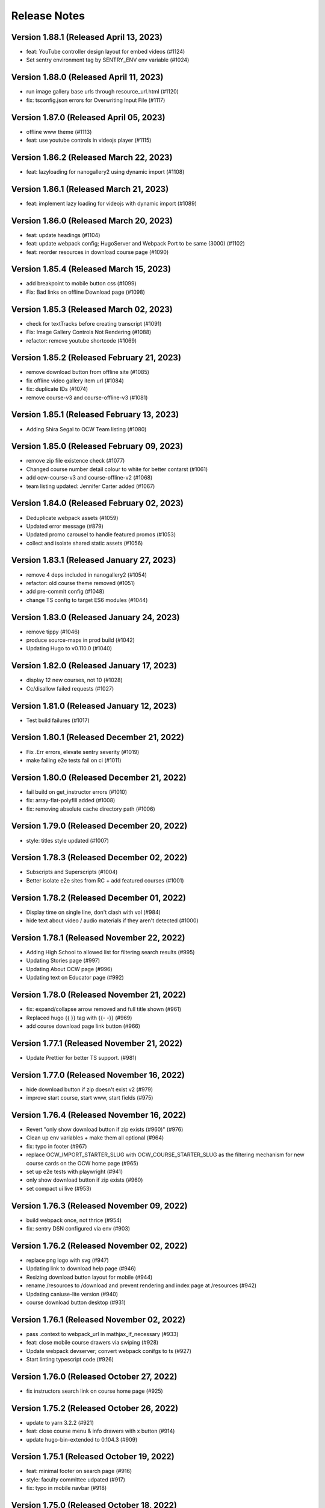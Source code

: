 Release Notes
=============

Version 1.88.1 (Released April 13, 2023)
--------------

- feat: YouTube controller design layout for embed videos (#1124)
- Set sentry environment tag by SENTRY_ENV env variable (#1024)

Version 1.88.0 (Released April 11, 2023)
--------------

- run image gallery base urls through resource_url.html (#1120)
- fix: tsconfig.json errors for Overwriting Input File (#1117)

Version 1.87.0 (Released April 05, 2023)
--------------

- offline www theme (#1113)
- feat: use youtube controls in videojs player (#1115)

Version 1.86.2 (Released March 22, 2023)
--------------

- feat: lazyloading for nanogallery2 using dynamic import (#1108)

Version 1.86.1 (Released March 21, 2023)
--------------

- feat: implement lazy loading for videojs with dynamic import (#1089)

Version 1.86.0 (Released March 20, 2023)
--------------

- feat: update headings (#1104)
- feat: update webpack config; HugoServer and Webpack Port to be same (3000) (#1102)
- feat: reorder resources in download course page (#1090)

Version 1.85.4 (Released March 15, 2023)
--------------

- add breakpoint to mobile button css (#1099)
- Fix: Bad links on offline Download page (#1098)

Version 1.85.3 (Released March 02, 2023)
--------------

- check for textTracks before creating transcript (#1091)
- Fix: Image Gallery Controls Not Rendering (#1088)
- refactor: remove youtube shortcode (#1069)

Version 1.85.2 (Released February 21, 2023)
--------------

- remove download button from offline site (#1085)
- fix offline video gallery item url (#1084)
- fix: duplicate IDs (#1074)
- remove course-v3 and course-offline-v3 (#1081)

Version 1.85.1 (Released February 13, 2023)
--------------

- Adding Shira Segal to OCW Team listing (#1080)

Version 1.85.0 (Released February 09, 2023)
--------------

- remove zip file existence check (#1077)
- Changed course number detail colour to white for better contarst (#1061)
- add ocw-course-v3 and course-offline-v2 (#1068)
- team listing updated: Jennifer Carter added (#1067)

Version 1.84.0 (Released February 02, 2023)
--------------

- Deduplicate webpack assets (#1059)
- Updated error message (#879)
- Updated promo carousel to handle featured promos (#1053)
- collect and isolate shared static assets (#1056)

Version 1.83.1 (Released January 27, 2023)
--------------

- remove 4 deps included in nanogallery2 (#1054)
- refactor: old course theme removed (#1051)
- add pre-commit config (#1048)
- change TS config to target ES6 modules (#1044)

Version 1.83.0 (Released January 24, 2023)
--------------

- remove tippy (#1046)
- produce source-maps in prod build (#1042)
- Updating Hugo to v0.110.0 (#1040)

Version 1.82.0 (Released January 17, 2023)
--------------

- display 12 new courses, not 10 (#1028)
- Cc/disallow failed requests (#1027)

Version 1.81.0 (Released January 12, 2023)
--------------

- Test build failures (#1017)

Version 1.80.1 (Released December 21, 2022)
--------------

- Fix .Err errors, elevate sentry severity (#1019)
- make failing e2e tests fail on ci (#1011)

Version 1.80.0 (Released December 21, 2022)
--------------

- fail build on get_instructor errors (#1010)
- fix: array-flat-polyfill added (#1008)
- fix: removing absolute cache directory path (#1006)

Version 1.79.0 (Released December 20, 2022)
--------------

- style: titles style updated (#1007)

Version 1.78.3 (Released December 02, 2022)
--------------

- Subscripts and Superscripts (#1004)
- Better isolate e2e sites from RC + add featured courses (#1001)

Version 1.78.2 (Released December 01, 2022)
--------------

- Display time on single line, don't clash with vol (#984)
- hide text about video / audio materials if they aren't detected (#1000)

Version 1.78.1 (Released November 22, 2022)
--------------

- Adding High School to allowed list for filtering search results (#995)
- Updating Stories page (#997)
- Updating About OCW page (#996)
- Updating text on Educator page (#992)

Version 1.78.0 (Released November 21, 2022)
--------------

- fix: expand/collapse arrow removed and full title shown (#961)
- Replaced hugo {{ }} tag with {{- -}} (#969)
- add course download page link button (#966)

Version 1.77.1 (Released November 21, 2022)
--------------

- Update Prettier for better TS support. (#981)

Version 1.77.0 (Released November 16, 2022)
--------------

- hide download button if zip doesn't exist v2 (#979)
- improve start course, start www, start fields (#975)

Version 1.76.4 (Released November 16, 2022)
--------------

- Revert "only show download button if zip exists (#960)" (#976)
- Clean up env variables + make them all optional (#964)
- fix: typo in footer (#967)
- replace OCW_IMPORT_STARTER_SLUG with OCW_COURSE_STARTER_SLUG as the filtering mechanism for new course cards on the OCW home page (#965)
- set up e2e tests with playwright (#941)
- only show download button if zip exists (#960)
- set compact ui live (#953)

Version 1.76.3 (Released November 09, 2022)
--------------

- build webpack once, not thrice (#954)
- fix: sentry DSN configured via env (#903)

Version 1.76.2 (Released November 02, 2022)
--------------

- replace png logo with svg (#947)
- Updating link to download help page (#946)
- Resizing download button layout for mobile (#944)
- rename /resources to /download and prevent rendering and index page at /resources (#942)
- Updating caniuse-lite version (#940)
- course download button desktop (#931)

Version 1.76.1 (Released November 02, 2022)
--------------

- pass .context to webpack_url in mathjax_if_necessary (#933)
- feat: close mobile course drawers via swiping (#928)
- Update webpack devserver; convert webpack conifgs to ts (#927)
- Start linting typescript code (#926)

Version 1.76.0 (Released October 27, 2022)
--------------

- fix instructors search link on course home page (#925)

Version 1.75.2 (Released October 26, 2022)
--------------

- update to yarn 3.2.2 (#921)
- feat: close course menu & info drawers with x button (#914)
- update hugo-bin-extended to 0.104.3 (#909)

Version 1.75.1 (Released October 19, 2022)
--------------

- feat: minimal footer on search page (#916)
- style: faculty committee udpated (#917)
- fix: typo in mobile navbar (#918)

Version 1.75.0 (Released October 18, 2022)
--------------

- fix: max-width for drawers (#911)
- Log release version in sentry errors (#907)

Version 1.74.1 (Released October 13, 2022)
--------------

- only load mathjax if necessary (#906)
- fix: inconsistent video player styling (#902)

Version 1.74.0 (Released October 12, 2022)
--------------

- style: max width for video player section (#898)
- style: "show course info" button replaced with an icon (#872)

Version 1.73.4 (Released October 07, 2022)
--------------

- Responsive tables for course-v2 (#894)
- feat: compact footer (#868)
- style: menu button & more info link mobile design (#885)
- fix: removed css for specific screen sizes (#889)
- show more / show less for course description (#876)

Version 1.73.3 (Released October 06, 2022)
--------------

- fix: leading new lines removed from link (#878)

Version 1.73.2 (Released October 05, 2022)
--------------

- Fix table code erroring on non-table pages (#887)

Version 1.73.1 (Released October 04, 2022)
--------------

- update course-search-utils (#842)

Version 1.73.0 (Released October 03, 2022)
--------------

- revert image context change (#883)

Version 1.72.1 (Released September 29, 2022)
--------------

- fix give now link (#871)
- Fix table renders for course-v1 when table width is greater then main-content width (#844)
- bootstrap col restored (#866)

Version 1.72.0 (Released September 27, 2022)
--------------

- add webpack bundle analyzer (#855)
- rework video_embed to properly generate links to video pages offline (#859)
- metadata tags added for sharing on Facebook (#823)
- fix: new line removed (#858)
- expand parent nav item when selected (#857)

Version 1.71.0 (Released September 22, 2022)
--------------

- online / offline detection in offline course sites (#850)
- collapse facets and move department to top (#851)

Version 1.70.0 (Released September 20, 2022)
--------------

- don't use partialCached on course_banner.html to ensure relative links in the offline theme are correct on every page (#841)
- create a new partial for rendering links that renders a span instead if a link or name isn't specified, then use that partial everywhere search links are rendered, then override get_search_url.html to return nothing (#839)
- fixed responsive in tables (#837)

Version 1.69.0 (Released September 08, 2022)
--------------

- offline course site theme (#832)
- sidebar and image section height and width styling (#814)
- adding check to other actions aswell (#834)
- Addeded command to continue on failure (#833)
- fixed nav items (#826)
- updated headers (#794)
- added topics partial to course-v2-home to render topics in a hierarchy  (#818)

Version 1.68.0 (Released August 23, 2022)
--------------

- Netlify deployment: www, course, course-v2 comment (#824)
- added safeguard for course description (#816)
- updated about page MIT staff (#819)
- build and deploy course v2 on netlify (#809)

Version 1.67.1 (Released August 10, 2022)
--------------

- fix hot reload in dev (#807)
- feat: compact design (#784)

Version 1.67.0 (Released August 04, 2022)
--------------

- upgraded webpack (#787)

Version 1.66.0 (Released July 25, 2022)
--------------

- fix mathjax url on course home pages (#797)

Version 1.65.1 (Released July 14, 2022)
--------------

- added code to maintain order of list (#783)
- fixed issue with lighthouse (#785)

Version 1.65.0 (Released July 13, 2022)
--------------

- use course-search-utils query generation (#781)
- replace pdf.js with pdfobject (#780)

Version 1.64.1 (Released July 11, 2022)
--------------

- course resources revisions (#777)

Version 1.64.0 (Released July 07, 2022)
--------------

- fix: import order of videojs-youtube sorted (#776)
- added deploy configurations for testing (#768)

Version 1.63.0 (Released July 05, 2022)
--------------

- prefix the canonical url with the sitemap domain (#773)
- Added theme for resource list (#775)
- search API error handling improved (#761)
- feat: lists of course resources grouped by learning resource types (#753)
- specify the canonical url with a value of .Permalink (#767)
- Added download button to control bar (#732)

Version 1.62.0 (Released June 23, 2022)
--------------

- update default URLs to match new scheme (#741)
- fix: overlapping timecode (#759)
- course card line clamp (#754)
- getJSON replaced with resources.GetRemote (#734)

Version 1.61.1 (Released June 22, 2022)
--------------

- If this is the home page, try getting the course level metadata description (#756)
- added styles to fix title overlap (#743)
- fix: videojs-youtube lib included in inside document.ready function (#728)
- fix: catching exception while fetching PDF (#733)
- make level array (#744)

Version 1.61.0 (Released June 15, 2022)
--------------

- fix resource filter (#747)
- Removes alt text (#727)

Version 1.60.1 (Released June 13, 2022)
--------------

- hide layout buttons (#742)
- updated 404 page (#716)
- fixed formatting (#722)
- use new search metadata fields (#726)
- Fix video transcripts RESOURCE_BASE_URL (#735)
- video player design update (#678)
- compact search view (#730)

Version 1.60.0 (Released June 09, 2022)
--------------

- Added setting button to control bar (#709)
- fix: course list order maintained (#721)
- resources layout moved to base theme from courses (#713)

Version 1.59.0 (Released June 02, 2022)
--------------

- also trim the baseurl before comparison (#719)
- trim slash prefix from path before comparison (#712)
- strip the base url when comparing path with disallowed urls (#710)
- source resource descriptions from markdown body (#707)
- removed header and added required css to style tag (#690)
- create lists of disallowed URLs for the base and www sitemaps (#698)

Version 1.58.0 (Released May 25, 2022)
--------------

- update theme to use url_path (#700)
- remove the old coursemedia hack (#688)

Version 1.57.0 (Released May 16, 2022)
--------------

- update node version (#685)

Version 1.56.0 (Released May 16, 2022)
--------------

- move resource shortcode (and the shortcodes it calls) to the base theme (#692)

Version 1.55.1 (Released May 16, 2022)
--------------

- make sure base_url is not blank before writing a sitemap into the index (#687)
- feat: error handling for localstorage (#664)

Version 1.55.0 (Released May 12, 2022)
--------------

- replace uses of Page.URL with Page.RelPermalink (#681)
- fix sitemaps (#679)
- removes give now text from www homepage (#675)
- add single template for subfields (#677)
- write fully qualified urls into course sitemap (#674)
- add fields theme (#670)

Version 1.54.0 (Released May 04, 2022)
--------------

- sanitize facets (#668)
- update course search utils (#667)

Version 1.53.1 (Released May 03, 2022)
--------------

- feat: error handling in search API (#662)

Version 1.53.0 (Released April 27, 2022)
--------------

- fix: change in jquery ready handler (#655)
- increase resource title priority (#656)

Version 1.52.4 (Released April 25, 2022)
--------------

- fix: jsonifying instructor fields in layout (#652)
- updated directory for testimonials to stories (#653)

Version 1.52.3 (Released April 20, 2022)
--------------

- Fixed pages theme (#621)

Version 1.52.2 (Released April 19, 2022)
--------------

- referring url added in contact form (#641)
- updated sponsor image (#627)
- updated theme name (#629)
- fix: h4 fontsize overridden and made smaller than h3 (#635)

Version 1.52.1 (Released April 14, 2022)
--------------

- Fixed newsletter and contact (#628)
- Added standalone 404 page (#612)

Version 1.52.0 (Released April 12, 2022)
--------------

- new course carusel fix (#638)
- use static api for new courses (#630)
- fix: typo in Elizabeth DeRienzo's name (#622)

Version 1.51.2 (Released April 07, 2022)
--------------

- educator page updates (#616)

Version 1.51.1 (Released April 06, 2022)
--------------

- fix: browse course material button styling (#611)
- Updated about page text and images (#567)
- anchor tag in toggle/collapse replaced with div (#609)
- Giving Section text updated (#607)
- sponsor logos updated (#595)
- added check to fix issue (#610)
- get started link conditionally updated (#600)

Version 1.51.0 (Released April 06, 2022)
--------------

- Fix mobile style for featured carousel (#602)
- Show featured course list in each collection if it exists (#587)
- added footer to missing pages and updated styles (#585)

Version 1.50.0 (Released April 04, 2022)
--------------

- fix: testimonials images should squish (#596)
- removed custom override for appzi (#594)

Version 1.49.1 (Released March 31, 2022)
--------------

- fix: open learning button redirection (#588)

Version 1.49.0 (Released March 30, 2022)
--------------

- fix for videos with start time but not end time (#581)
- feat: featured courses (#566)

Version 1.48.2 (Released March 30, 2022)
--------------

- Styling for course collections (#575)
- Added a bit more space to handle double/triple line titles (#578)

Version 1.48.1 (Released March 30, 2022)
--------------

- fixed extar tab in course collection (#576)
- fix: video tab section toggle  (#562)
- Revert "ab/styling-for-course-collections-and-lists"
- ab/styling-for-course-collections-and-lists
- Fix testimonial carousel (#570)
- fixed styling issues for appzi feedback button (#565)
- Updated course collection dashboard to link to course lists (#555)

Version 1.48.0 (Released March 29, 2022)
--------------

- Add cover image to collection page (#553)
- add start and end to videos (#560)
- fix: embeded video downlaod (#556)
- upgrade course-search-utils, fix a bunch of nested imports

Version 1.47.2 (Released March 25, 2022)
--------------

- search styling v3 (#550)

Version 1.47.1 (Released March 24, 2022)
--------------

- remove ts-nocheck on two files

Version 1.47.0 (Released March 24, 2022)
--------------

- more search css changes (#545)
- feat: support links in resource (image) short codes (#538)
- add support for rendering course collections
- Updated the about page text (#522)
- search css changes (#531)
- fix: give now button css (#535)
- revert: PR 388 | instructor insights images scaling (#528)

Version 1.46.2 (Released March 21, 2022)
--------------

- fix: cleaning font-sizes, replacing px with rem (#474)
- update display of course collection to match latest designs
- add topic to resource search (#516)
- Added CoPresent icon from google material design (#512)

Version 1.46.1 (Released March 17, 2022)
--------------

- Added shortcode for underline (#514)

Version 1.46.0 (Released March 14, 2022)
--------------

- display &nbsp in quotes correctly (#513)
- remove description from video-gallery partial (#509)
- Better search results for course numbers (#508)
- update code block style

Version 1.45.0 (Released March 09, 2022)
--------------

- feat: Home SEO (#493)
- fix: style added for code elements (#471)
- fixed typo (#503)

Version 1.44.0 (Released March 07, 2022)
--------------

- Added course collection filter based on Title (#487)

Version 1.43.1 (Released March 03, 2022)
--------------

- CSS fix for errant empty paragraphs in table cells
- removed paddings (#492)
- fixed home page style leaking into footer (#488)

Version 1.43.0 (Released March 02, 2022)
--------------

- return relative url for course images (#478)
- add video thumbnail (#475)
- change resource_link to be a markdown based shortcode (#485)
- fixed spacing issue with h3 (#482)
- added optional and related resources tab (#457)
- fix: about page button links updated (#451)
- fix: removing extra whitespace in sub and sup shortcodes (#481)

Version 1.42.3 (Released February 28, 2022)
--------------

- added footer to pages template (#467)
- completed base footer design (#456)
- fixed page title caching (#468)
- fixed css
- moved resource link to base theme (#473)

Version 1.42.2 (Released February 25, 2022)
--------------

- fix: style of h3 in td, name of an id changed (#452)
- fixed video urls not linking to archive.org (#445)
- fix: moving logo from course static to base static (#442)

Version 1.42.1 (Released February 18, 2022)
--------------

- fixed resource toggling issue (#438)
- added optional anchor id to resource link (#444)
- Minor readme updates (#358)
- removed focus casuing the page to scoll down (#439)
- scoped css to prevent side-effects (#440)

Version 1.42.0 (Released February 14, 2022)
--------------

- pass what's passed into `resource_file.html` through `resource_url.html` to either make it root relative or prefix with `RESOURCE_BASE_URL` (#434)
- added course info button to tab order (#425)
- fixed bug with boldsymbol not rendering (#431)
- add resource collection rendering support
- added search icon to base theme (#410)
- fix: some margin botton added below course description (#427)

Version 1.41.0 (Released February 11, 2022)
--------------

- add simple subscript, superscript shortcodes (#422)
- Add course collection partial (#411)
- fix: increased value for expand widget for course image description (#407)
- fixed  typo which is causing link to be broken (#423)
- accessibility: home page (#416)
- accessibility: about page (#417)

Version 1.40.0 (Released February 08, 2022)
--------------

- updated footer
- added section to course theme
- add a data template for creating a course content map
- fix: alt text removed for lecture videos (#408)
- fix: accessibility fixes (#389)
- add UI for rendering course collections
- added basic newsletter page
- fix: instructor insights images scaled up (#388)
- fix small oversight on typescript change
- fix some more type issues, upgrade course-search-utils
- fix handling of role="search"
- fix usage of aria-live on the search page
- slugify text before using it as an ID

Version 1.39.1 (Released February 07, 2022)
--------------

- populate resource title
- fix: sanity check for Learning Resource Types (#377)
- removed coming soon class
- fix: carousel height and thumb swipe fixed (#368)
- feat: expand/collapse in document title (#364)
- updated help and faq link
- updated header link
- fix: adding data attributes to carousel (#365)
- added aspect ratio to class
- fix: horizontal scroll bar on topics in drawer (#337)
- fix: resource type hidden when count 0 (#362)
- feat: contact page (#353)
- remove trailing slash from match

Version 1.39.0 (Released January 21, 2022)
--------------

- output githash to base-theme/dist/static (#355)
- add optional colspan and rowspan attributes to tdopen / thopen shortcodes (#348)
- feat: expand/collapse enhancement (#330)
- fix: updating css for about and educator page (#332)
- switch to building the JS files with Typescript
- add course image to the coursedata.json template
- fix: placing mp_logo in static images of course theme
- fix: removing font-size for h2 tag

Version 1.38.3 (Released January 11, 2022)
--------------

- json data pages
- fixed issue regarding box overflow

Version 1.38.2 (Released January 07, 2022)
--------------

- replaced span with h1 tag and fixed contrast issue

Version 1.38.1 (Released January 05, 2022)
--------------

- fix: subnav scroll going a bit down
- adding href for about page
- adding search link for course theme
- feat: menu for mobile devices
- fix: showing navbrand while scrolling
- fixing linting issues
- changes in design
- feat: highlight subnav items as user scrolls
- changes to cater about page and few other css changes
- importing about css file
- fixing linting issues
- font adjusted, last section changed, all images added
- fix: adding missing space
- fix: removing semicolons for linting check
- navbar working, css reduced, global fonts used, mobile optimized
- navabr adjusted
- navbar colors and links
- feat: main page done except few little things
- feat: educator page in progress

Version 1.38.0 (Released January 04, 2022)
--------------

- fix instructors error take 2
- fix instructors
- About Us Page (#303)
- add course_data.json

Version 1.37.0 (Released December 20, 2021)
--------------

- multiple choice
- Fix MathJax Javascript URL (#299)

Version 1.36.0 (Released December 15, 2021)
--------------

- ensure unique video id
- fix lighthouse checks (#295)

Version 1.35.0 (Released December 02, 2021)
--------------

- set up some defaults for the course image metadata (#292)
- Revert "Revert "Use alt-text for course image (#270)"" (#284)

Version 1.34.0 (Released November 23, 2021)
--------------

- Revert "Use alt-text for course image (#270)" (#282)
- hide/show toggle
- add the resource_file shortcode to the course theme (#273)
- Fix calculation for course home page cards (#272)
- Use alt-text for course image (#270)

Version 1.33.0 (Released November 22, 2021)
--------------

- update home course cards instructors, topics and level (#269)
- Revert "hide/show toggle"
- hide/show toggle
- add in a hack for /coursemedia (#264)
- if $courseData.level is an array, iterate the levels (#262)
- move department and query key data to the base theme and set up home_course_cards to generate search url for level (#257)

Version 1.32.1 (Released November 10, 2021)
--------------

- render the video gallery description if set (#253)
- Adjust level, term to new ocw-to-hugo format (#249)

Version 1.32.0 (Released November 09, 2021)
--------------

- Video Downloads

Version 1.31.1 (Released November 01, 2021)
--------------

- move instructor json to instructors (#247)
- add back td-colspan shortcode (#246)
- add table shortcodes
- video galleries redesign (#240)
- mitodl not mitocw (#239)

Version 1.31.0 (Released October 28, 2021)
--------------

- overhaul local dev / package scripts / documentation (#231)

Version 1.30.4 (Released October 22, 2021)
--------------

- link from embed video to video page

Version 1.30.3 (Released October 21, 2021)
--------------

- replace "sections" with "pages" (#234)

Version 1.30.2 (Released October 20, 2021)
--------------

- show transcripts under video

Version 1.30.1 (Released October 13, 2021)
--------------

- Implement simple resource embed (#226)
- use `file` over `file_location` (#225)

Version 1.30.0 (Released October 12, 2021)
--------------

- Revert "Revert "download transcript theme""
- fix course image (#222)
- Revert "download transcript theme"
- download transcript theme
- Revert "since course images are a 1:1 relationship, don't access them as if they were an array"
- since course images are a 1:1 relationship, don't access them as if they were an array

Version 1.29.1 (Released October 05, 2021)
--------------

- course images from resources (#212)

Version 1.29.0 (Released October 04, 2021)
--------------

- Add image view and add metadata to document and download resource views (#204)

Version 1.28.0 (Released September 29, 2021)
--------------

- Update ocw-to-hugo to fix typo bug (#205)
- adjust topics_summary to be compatible with newest ocw-to-hugo changes related to topics (#207)

Version 1.27.0 (Released September 23, 2021)
--------------

- default subtopics to an empty slice (#202)
- fix inpanel (#200)
- Handle empty topics (#197)
- use with on instructors before using it (#196)
- Update template to use newer format for topics (#193)
- Resource page template (#172)
- more ocw-studio updates (#192)
- Add shortcode for resource links (#185)
- instructors from static api (#186)
- Add joining slash if none exists to course feature urls (#183)

Version 1.26.0 (Released September 17, 2021)
--------------

- update .env file sourcing

Version 1.25.0 (Released September 09, 2021)
--------------

- use name and not course_id from the metadata (#176)
- ocw-course not course (#171)

Version 1.24.3 (Released September 07, 2021)
--------------

- Disable autoplay (#164)
- add json templates to render instructor static JSON API responses (#167)
- use level text and search url (#165)
- ocw studio structure adjustments (#162)

Version 1.24.2 (Released August 26, 2021)
--------------

- remove references to course_id in front matter and the data template (#157)

Version 1.24.1 (Released August 12, 2021)
--------------

- update lockfile (#156)

Version 1.24.0 (Released August 11, 2021)
--------------

- update ocw-to-hugo to 1.27.0 (#153)
- update ocw-to-hugo to 1.26.1 and adjust rendering of course description to source from the course data template (#151)

Version 1.23.0 (Released August 02, 2021)
--------------

- use primary_course_number on home_course_cards partial (#148)

Version 1.22.0 (Released July 27, 2021)
--------------

- separate primary course number and extra course numbers (#141)
- Don't initialize the video player setup (#143)

Version 1.21.0 (Released July 23, 2021)
--------------

- update ocw-to-hugo to 1.25.0 (#137)

Version 1.20.0 (Released July 19, 2021)
--------------

- Add captions location as an argument to youtube shortcode (#135)
- department course number sort
- Revert "fix search fields"
- fix search fields
- Video.js player for custom video controls (#131)

Version 1.19.3 (Released June 30, 2021)
--------------

- adapt to use ocw-studio generated ocw-www content (#126)

Version 1.19.2 (Released June 29, 2021)
--------------

- move sponsor logos to the correct location (#128)

Version 1.19.1 (Released June 28, 2021)
--------------

- Fix course info expander (#113)
- use uid instead of id (#122)
- Revert "Revert "Show archived versions on course home page (#94)" (#115)" (#118)

Version 1.19.0 (Released June 21, 2021)
--------------

- Add sorting by date (#117)

Version 1.18.2 (Released June 17, 2021)
--------------

- Fix infinite scroll issue on course search

Version 1.18.1 (Released June 17, 2021)
--------------

- Revert "Show archived versions on course home page (#94)" (#115)
- Implement sort (#107)
- Show archived versions on course home page (#94)

Version 1.18.0 (Released June 15, 2021)
--------------

- Revert "Video.js player for customized video controls (#35)" (#109)
- move corporate sponsor logos to the theme (#108)
- reorganize webpack output (#98)
- add search placeholder (#96)
- Video.js player for customized video controls (#35)
- open learning library (#80)

Version 1.17.2 (Released June 03, 2021)
--------------

- Course home page tweaks (#82)

Version 1.17.1 (Released June 02, 2021)
--------------

- Remove unused dialog (#73)
- Add search role and mark search area with aria-live, adjust label colors (#74)

Version 1.17.0 (Released June 01, 2021)
--------------

- Fix netlify deploy (#77)

Version 1.16.2 (Released May 28, 2021)
--------------

- other versions to data template (#75)
- Change label color for course info and metadata labels (#53)

Version 1.16.1 (Released May 26, 2021)
--------------

- fix instructor insights styles (#64)
- Update give button and adjust link size in promo carousel (#59)

Version 1.16.0 (Released May 25, 2021)
--------------

- Switch to div for subscribe title (#68)

Version 1.15.2 (Released May 24, 2021)
--------------

- Tweaks to search accessibility page (#56)
- Add padding to search textbox (#61)
- Adjust color of notification banner and link text (#60)

Version 1.15.1 (Released May 21, 2021)
--------------

- check length before rendering (#58)
- allow launching of an externally converted course (#47)

Version 1.15.0 (Released May 20, 2021)
--------------

- other versions (#44)
- Update some headers to remove accessibility warning (#48)
- Add labels for a couple input fields (#51)
- Accessibility improvements for search (#49)
- switch from node-sass to sass
- fix title tag generation (#50)

Version 1.14.0 (Released May 17, 2021)
--------------

- force mobile course info table to not have forced mobile style applied to it (#45)
- Add alt text (#36)

Version 1.13.0 (Released May 14, 2021)
--------------

- table not .table (#39)
- Accessibility changes for carousel (#27)
- add in a block for extra header content, then define extra header content for the course theme (#33)
- remove default salutation from search
- move over code from https://github.com/mitodl/ocw-course-hugo-theme/pull/87 (#24)
- Add to history stack on changes to search UI, and support back button (#12)
- edit PR template to remove autotag

Version 1.12.0 (Released May 11, 2021)
--------------

- move pdfjs static build to the www theme so it's built with the main site, and only copy the files into a course build if it's running locally for development (#21)
- Disable collapse for instructors list (#13)
- check if site.BaseURL is set before trying to use it (#18)
- ocw-to-hugo 1.19.0 (#9)
- Parse URL to fix section handling (#11)
- separate things a little bit
- default VERBOSE in the beginning of the file to zero and check it before logging which variables are not set
- add a note in the readme about build_all_courses path arguments needing to be absolute ptahs
- handle VERBOSE not being defined at all, and default to it being off
- add env variables used in build_all_courses to the example env and update the readme
- add a script for building an entire output folder from ocw-to-hugo
- ocw-www not ocw-website
- modify prep_external_site to automatically add a go.mod file with replacement lines to the target site when running locally
- output all build artifacts to external site path's dist folder

Version 1.11.0 (Released April 06, 2021)
--------------

- apply transparent backround and absolute positioning to home page header only, make consistent for all other pages (#88)

Version 1.10.3 (Released April 05, 2021)
--------------

- Revert "Revert "Add resource_type facet for resource search and remove content_type filter (#70)"" (#85)

Version 1.10.2 (Released April 01, 2021)
--------------

- Revert "Add resource_type facet for resource search and remove content_type filter (#70)"

Version 1.10.1 (Released March 31, 2021)
--------------

- fix header background width (#81)

Version 1.10.0 (Released March 31, 2021)
--------------

- add notification archetype and templates (#73)
- give the search page its own header style (#77)
- Add file_thumbnail (#78)
- Add Appzi script (#75)
- Add resource_type facet for resource search and remove content_type filter (#70)
- add default content so page is visible as soon as you create it
- add generic page layout
- Updates to search page design (#67)
- Mail signup will redirect to legacy signup form (#65)

Version 1.9.0 (Released March 29, 2021)
-------------

- New facet for course feature tags (#60)
- Remove testimonial hover (#61)

Version 1.8.0 (Released March 10, 2021)
-------------

- remove the coming soon class from contact us
- Add legacy contact link for now

Version 1.7.2 (Released February 19, 2021)
-------------

- Added robots.txt and disallowed crawling on all pages

Version 1.7.1 (Released February 10, 2021)
-------------

- Fixed course site variable reference (url_path)

Version 1.7.0 (Released February 09, 2021)
-------------

- Added testimonials list and detail pages
- Google Tag Manager JS and .env variable (#43)
- Don't show suggestion if it is effectively the same as search text (#36)

Version 1.6.3 (Released January 22, 2021)
-------------

- round out mobile display
- prod deploy
- remove 'alias' field from the CI deploy
- fix styling issue with promo carousel

Version 1.6.2 (Released January 21, 2021)
-------------

- fix npm start
- Implemented OCW news carousel in mobile/tablet widths
- Move beneath give now section
- Add OCW News to front page
- update README, always source `.env`

Version 1.6.1 (Released January 19, 2021)
-------------

- add promo carousel to the homepage
- prepend /course/ onto thumbnail links (#29)
- fix deploy

Version 1.6.0 (Released January 19, 2021)
-------------

- some mobile fixes
- Added setup details to README

